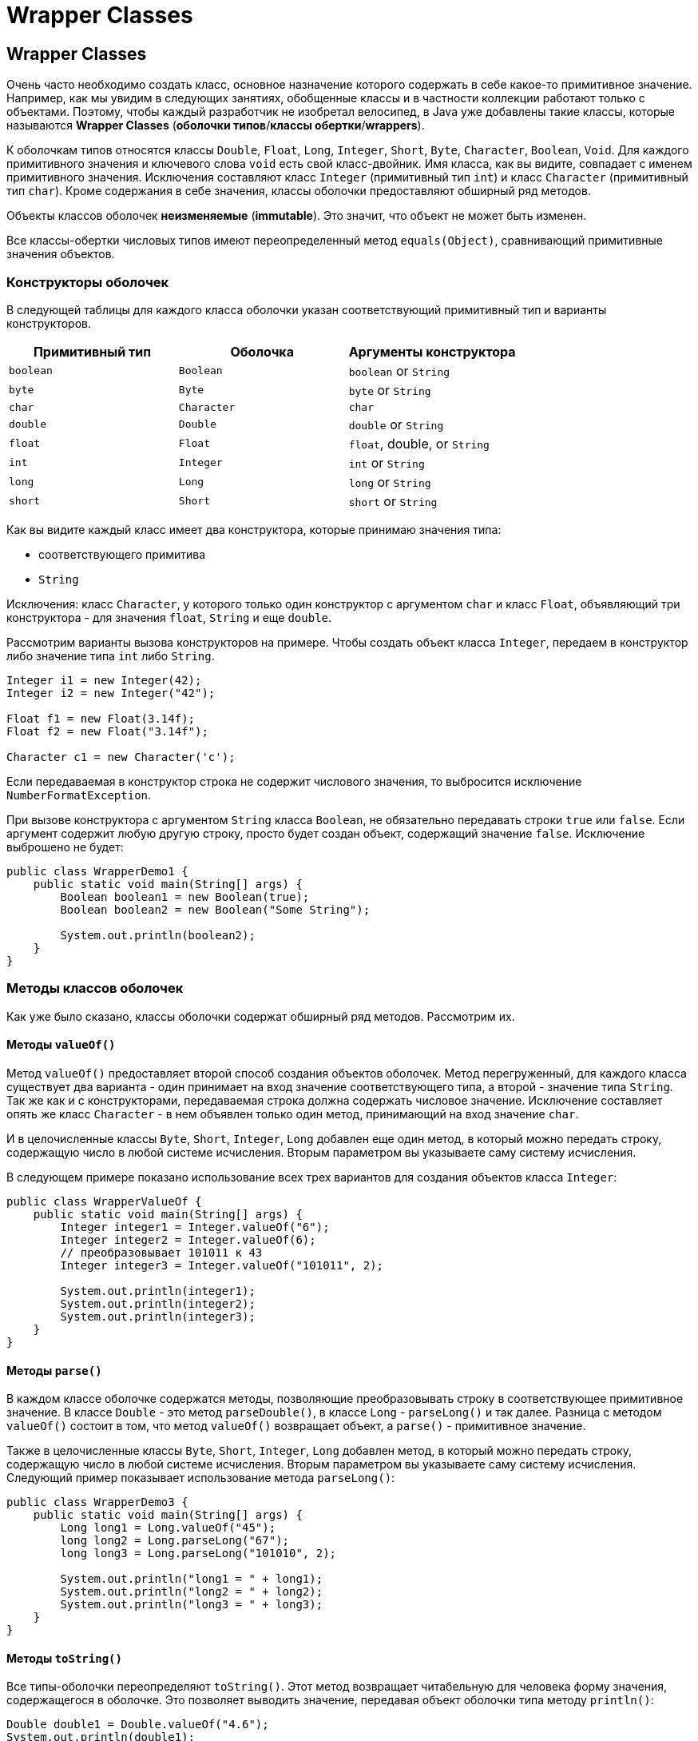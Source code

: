 = Wrapper Classes
:imagesdir: ../../../assets/img/java/core/misc/wrapper-classes

== Wrapper Classes

Очень часто необходимо создать класс, основное назначение которого содержать в себе какое-то примитивное значение.
Например, как мы увидим в следующих занятиях, обобщенные классы и в частности коллекции работают только с объектами.
Поэтому, чтобы каждый разработчик не изобретал велосипед, в Java уже добавлены такие классы, которые называются *Wrapper Classes* (*оболочки типов*/*классы обертки*/*wrappers*).

К оболочкам типов относятся классы `Double`, `Float`, `Long`, `Integer`, `Short`, `Byte`, `Character`, `Boolean`, `Void`.
Для каждого примитивного значения и ключевого слова `void` есть свой класс-двойник.
Имя класса, как вы видите, совпадает с именем примитивного значения.
Исключения составляют класс `Integer` (примитивный тип `int`) и класс `Character` (примитивный тип `char`).
Кроме содержания в себе значения, классы оболочки предоставляют обширный ряд методов.

Объекты классов оболочек *неизменяемые* (*immutable*).
Это значит, что объект не может быть изменен.

Все классы-обертки числовых типов имеют переопределенный метод `equals(Object)`, сравнивающий примитивные значения объектов.

=== Конструкторы оболочек

В следующей таблицы для каждого класса оболочки указан соответствующий примитивный тип и варианты конструкторов.

[options="header"]
|===
|Примитивный тип|Оболочка|Аргументы конструктора
|`boolean`|`Boolean`|`boolean` or `String`
|`byte`|`Byte`|`byte` or `String`
|`char`|`Character`|`char`
|`double`|`Double`|`double` or `String`
|`float`|`Float`|`float`, double, or `String`
|`int`|`Integer`|`int` or `String`
|`long`|`Long`|`long` or `String`
|`short`|`Short`|`short` or `String`
|===

Как вы видите каждый класс имеет два конструктора, которые принимаю значения типа:

* соответствующего примитива
* `String`

Исключения: класс `Character`, у которого только один конструктор с аргументом `char` и класс `Float`, объявляющий три конструктора - для значения `float`, `String` и еще `double`.

Рассмотрим варианты вызова конструкторов на примере.
Чтобы создать объект класса `Integer`, передаем в конструктор либо значение типа `int` либо `String`.

[source,java]
----
Integer i1 = new Integer(42);
Integer i2 = new Integer("42");

Float f1 = new Float(3.14f);
Float f2 = new Float("3.14f");

Character c1 = new Character('c');
----

Если передаваемая в конструктор строка не содержит числового значения, то выбросится исключение `NumberFormatException`.

При вызове конструктора с аргументом `String` класса `Boolean`, не обязательно передавать строки `true` или `false`.
Если аргумент содержит любую другую строку, просто будет создан объект, содержащий значение `false`.
Исключение выброшено не будет:

[source,java]
----
public class WrapperDemo1 {
    public static void main(String[] args) {
        Boolean boolean1 = new Boolean(true);
        Boolean boolean2 = new Boolean("Some String");

        System.out.println(boolean2);
    }
}
----

=== Методы классов оболочек

Как уже было сказано, классы оболочки содержат обширный ряд методов.
Рассмотрим их.

==== Методы `valueOf()`

Метод `valueOf()` предоставляет второй способ создания объектов оболочек.
Метод перегруженный, для каждого класса существует два варианта - один принимает на вход значение соответствующего типа, а второй - значение типа `String`.
Так же как и с конструкторами, передаваемая строка должна содержать числовое значение.
Исключение составляет опять же класс `Character` - в нем объявлен только один метод, принимающий на вход значение `char`.

И в целочисленные классы `Byte`, `Short`, `Integer`, `Long` добавлен еще один метод, в который можно передать строку, содержащую число в любой системе исчисления.
Вторым параметром вы указываете саму систему исчисления.

В следующем примере показано использование всех трех вариантов для создания объектов класса `Integer`:

[source,java]
----
public class WrapperValueOf {
    public static void main(String[] args) {
        Integer integer1 = Integer.valueOf("6");
        Integer integer2 = Integer.valueOf(6);
        // преобразовывает 101011 к 43
        Integer integer3 = Integer.valueOf("101011", 2);

        System.out.println(integer1);
        System.out.println(integer2);
        System.out.println(integer3);
    }
}
----

==== Методы `parse()`

В каждом классе оболочке содержатся методы, позволяющие преобразовывать строку в соответствующее примитивное значение.
В классе `Double` - это метод `parseDouble()`, в классе `Long` - `parseLong()` и так далее.
Разница с методом `valueOf()` состоит в том, что метод `valueOf()` возвращает объект, а `parse()` - примитивное значение.

Также в целочисленные классы `Byte`, `Short`, `Integer`, `Long` добавлен метод, в который можно передать строку, содержащую число в любой системе исчисления.
Вторым параметром вы указываете саму систему исчисления.
Следующий пример показывает использование метода `parseLong()`:

[source,java]
----
public class WrapperDemo3 {
    public static void main(String[] args) {
        Long long1 = Long.valueOf("45");
        long long2 = Long.parseLong("67");
        long long3 = Long.parseLong("101010", 2);

        System.out.println("long1 = " + long1);
        System.out.println("long2 = " + long2);
        System.out.println("long3 = " + long3);
    }
}
----

==== Методы `toString()`

Все типы-оболочки переопределяют `toString()`.
Этот метод возвращает читабельную для человека форму значения, содержащегося в оболочке.
Это позволяет выводить значение, передавая объект оболочки типа методу `println()`:

[source,java]
----
Double double1 = Double.valueOf("4.6");
System.out.println(double1);
----

Также все числовые оболочки типов предоставляют статический метод `toString()`, на вход которого передается примитивное значение.
Метод возвращает значение `String`:

[source,java]
----
String string1 = Double.toString(3.14);
----

`Integer` и `Long` предоставляют третий вариант `toString()` метода, позволяющий представить число в любой системе исчисления.
Он статический, первый аргумент – примитивный тип, второй - основание системы счисления:

[source,java]
----
String string2 = Long.toString(254, 16); // string2 = "fe"
----

==== Методы `toHexString()`, `toOctalString()`, `toBinaryString()`

`Integer` и `Long` позволяют преобразовывать числа из десятичной системы исчисления к шестнадцатеричной, восьмеричной и двоичной.
Например:

[source,java]
----
public class WrapperToXString {
    public static void main(String[] args) {
        String string1 = Integer.toHexString(254);
        System.out.println("254 в 16-ой системе = " + string1);

        String string2 = Long.toOctalString(254);
        System.out.println("254 в  8-ой системе = " + string2);

        String string3 = Long.toBinaryString(254);
        System.out.println("254 в  2-ой системе = " + string3);
    }
}
----

В классы `Double` и `Float` добавлен только метод `toHexString()`.

=== Класс `Number`

Все оболочки числовых типов наследуют абстрактный класс `Number`. `Number` объявляет методы, которые возвращают значение объекта в каждом из различных числовых форматов.

image::wrapper-classes.png[Класс Number]

Пример приведения типов

[source,java]
----
public class WrapperDemo2 {
    public static void main(String[] args) {
        Integer iOb = new Integer(1000);
        System.out.println(iOb.byteValue());
        System.out.println(iOb.shortValue());
        System.out.println(iOb.intValue());
        System.out.println(iOb.longValue());
        System.out.println(iOb.floatValue());
        System.out.println(iOb.doubleValue());
    }
}
----

=== Статические константы классов оболочек

Каждый класс оболочка содержит статические константы, содержащие максимальное и минимальное значения для данного типа.

Например в классе `Integer` есть константы `Integer.MIN_VALUE` – минимальное `int` значение и `Integer.MAX_VALUE` – максимальное `int` значение.

Классы-обертки числовых типов `Float` и `Double`, помимо описанного для целочисленных примитивных типов, дополнительно содержат определения следующих констант:

* `NEGATIVE_INFINITY` – отрицательная бесконечность
* `POSITIVE_INFINITY` – положительная бесконечность
* `NaN` – не числовое значение (расшифровывается как *Not a Number*)

Следующий пример демонстрирует использование трех последних переменных.
При делении на ноль возникает ошибка - на ноль делить нельзя.
Чтобы этого не происходило, и ввели переменные `NEGATIVE_INFINITY` и `POSITIVE_INFINITY`.
Результат умножения бесконечности на ноль - это значение `NaN`:

[source,java]
----
public class InfinityDemo {
    public static void main(String[] args) {
        int a = 7;
        double b = 0.0;
        double c = -0.0;
        double g = Double.NEGATIVE_INFINITY;
        System.out.println("7 / 0.0 = " + a / b);
        System.out.println("7 / -0.0 = " + a / c);
        System.out.println("0.0 == -0.0 = " + (b == c));
        System.out.println("-Infinity * 0 = " + g * 0);
    }
}
----

Результат выполнения кода:

[source,out]
----
7 / 0.0 = Infinity
7 / -0.0 = -Infinity
0.0 == -0.0 =  true
-Infinity * 0 = NaN
----

== Autoboxing and unboxing

*Autoboxing* and *unboxing* (*авто-упаковка* и *распаковка*) — это процесс преобразования примитивных типов в объектные и наоборот.
Весь процесс выполняется автоматически средой выполнения Java (*JRE*).
Эта возможность доступна в Java версии 5 и выше.

[source,java]
----
public class AutoBoxDemo1 {
    public static void main(String[] args) {
        Integer iOb = 100; // упаковать значение int
        int i = iOb; // распаковать
        System.out.println(i + " " + iOb);
    }
}
----

*Autoboxing* происходит при прямом присвоении примитива классу-обертке (с помощью оператора `=`), либо при передаче примитива в параметры метода.

*Unboxing* происходит при прямом присвоении классу-обертке примитива.

Компилятор использует метод `valueOf()` для упаковки, а методы `intValue()`, `doubleValue()` и так далее, для распаковки.

*Autoboxing* в *классы-обертки* могут быть подвергнуты как переменные примитивных типов, так и литералы:

[source,java]
----
Integer iOb1 = 100;
int i = 200;
Integer iOb2 = i;
----

*Autoboxing* переменных примитивных типов требует точного соответствия типа исходного примитива — типу *класса-обертки*.

Например, попытка *autoboxing* переменную типа `byte` в `Short`, без предварительного явного приведения `byte` в `short` вызовет ошибку компиляции:

[source,java]
----
byte b = 4;
// Short s1 = b;
Short s2 = (short) b;
----

Автоупаковку можно использовать при вызове метода:

[source,java]
----
public class AutoBoxAndMethods {
    static int someMethod(Integer value) {
        return value;
    }

    public static void main(String[] args) {
        Integer iOb = someMethod(100);
        System.out.println(iOb);
    }
}
----

Внутри выражения числовой объект автоматически распаковывается.
Выходной результат выражения при необходимости упаковывается заново:

[source,java]
----
public class AutoBoxAndOperations {
    public static void main(String[] args) {
        Integer iOb1, iOb2;
        int i;

        iOb1 = 100;

        iOb2 = iOb1 + iOb1 / 3;
        System.out.println("iOb2 после выражения: " + iOb2);

        i = iOb1 + iOb1 / 3;
        System.out.println("i после выражения: " + i);
    }
}
----

C появлением *autoboxing*/*unboxing* стало возможным применять объекты `Boolean` для управления в операторе `if` и других циклических конструкциях Java:

[source,java]
----
public class AutoBoxAndCharacters {
    public static void main(String[] args) {
        Boolean b = true;

        if (b) {
            System.out.println("В if тоже можно использовать распаковку.");
        }

        Character ch = 'x';
        char ch2 = ch;

        System.out.println("ch2 = " + ch2);
    }
}
----

До Java 5 работа с классами обертками была более трудоемкой:

[source,java]
----
public class AutoBoxDemo2 {
    public static void main(String[] args) {
        Integer y = new Integer(567);
        int x = y.intValue();
        x++;
        y = new Integer(x);
        System.out.println("y = " + y);
    }
}
----

Перепишет тот же пример для работы с классами начиная с Java 5:

[source,java]
----
public class AutoBoxDemo3 {
    public static void main(String[] args) {
        Integer y = new Integer(567);
        y++;
        System.out.println("y = " + y);
    }
}
----

=== Объекты классов оболочек неизменяемые

Объекты классов оболочек *неизменяемые* (*immutable*):

[source,java]
----
public class AutoBoxImmutability {
    public static void main(String[] args) {
        Integer y = 567;
        Integer x = y;
        // проверяем, что x и y указывают на один объект
        System.out.println(y == x);

        y++;
        System.out.println(x + " " + y);
        // проверяем, что x и y указывают на один объект
        System.out.println(y == x);
    }
}
----

Рассмотрим следующий пример:

[source,java]
----
Integer y = 567;
----

Переменная `y` указывает на объект в памяти:

image:immutable1.png[Объекты классов оболочек неизменяемы]

Если мы попытаемся изменить `y`, у нас создастся еще один объект в памяти, на который теперь и будет указывать `y`:

[source,java]
----
Integer y = 567;
y++;
----

image:immutable2.png[Объекты классов оболочек неизменяемы]

=== Кэширование объектов классов оболочек

Метод `valueOf()` не всегда создает новый объект.
Он кэширует следующие значения:

* `Boolean`,
* `Byte`,
* `Character` от `\u0000` до `\u007f` (`7f` это `127`),
* `Short` и `Integer` от `-128` до `127`.

Если передаваемое значение выходит за эти пределы, то новый объект создается, а если нет, то нет.

Если мы пишем `new Integer()`, то гарантированно создается новый объект.

Рассмотрим это на следующем примере:

[source,java]
----
public class AutoBoxDemoCaching {
    public static void main(String[] args) {
        Integer i1 = 23;
        Integer i2 = 23;
        System.out.println(i1 == i2);
        System.out.println(i1.equals(i2));

        Integer i3 = 2300;
        Integer i4 = 2300;
        System.out.println(i3 == i4);
        System.out.println(i3.equals(i4));
    }
}
----

== Перегрузка с дополнительными факторами

Перегрузка методов усложняется при одновременном использовании следующих факторов:

* расширение
* автоупаковка/распаковка
* аргументы переменной длины

=== Расширение примитивных типов

При расширение примитивных типов используется наименьший возможный вариант из всех методов.

[source,java]
----
public class EasyOver {
    static void go(int x) {
        System.out.print("int ");
    }

    static void go(long x) {
        System.out.print("long ");
    }

    static void go(double x) {
        System.out.print("double ");
    }

    public static void main(String[] args) {
        byte b = 5;
        short s = 5;
        long l = 5;
        float f = 5.0f;
        go(b);
        go(s);
        go(l);
        go(f);
    }
}
----

=== Расширение и boxing

Между расширением примитивных типов и boxing всегда выигрывает расширение.
Исторически это более старый вид преобразования.

[source,java]
----
public class AddBoxing {
    public static void go(Integer x) {
        System.out.println("Integer");
    }

    public static void go(long x) {
        System.out.println("long");
    }

    public static void main(String[] args) {
        int i = 5;
        go(i); // какой go() вызовется?
    }
}
----

=== Упаковка и расширение

Можно упаковать, а потом расширить.
Значение типа `int` может стать `Object`, через преобразование `Integer`.

[source,java]
----
public class BoxAndWiden {
    public static void go(Object o) {
        Byte b2 = (Byte) o;
        System.out.println(b2);
    }

    public static void main(String[] args) {
        byte b = 5;
        go(b); // можно ли преобразовать byte в Object?
    }
}
----

=== Расширение и упаковка

Нельзя расширить и упаковать.
Значение типа `byte` не может стать `Long`.
Нельзя расширить от одного класса обертки к другой.
(*IS-A* не работает.)

[source,java]
----
public class WidenAndBox {
    static void go(Long x) {
        System.out.println("Long");
    }

    public static void main(String[] args) {
        byte b = 5;
        // go(b); // нужно расширить до long и упаковать, что невозможно
    }
}
----

=== Расширение и аргументы переменной длины

Между расширением примитивных типов и *var-args* всегда проигрывает *var-args*:

public class AddVarargs {
public static void go(int x, int y) {
System.out.println("int,int"); }

    public static void go(byte... x) {
        System.out.println("byte... ");
    }

    public static void main(String[] args) {
        byte b = 5;
        go(b, b); // какой go() вызовется?
    }
}

=== Упаковка и аргументы переменной длины

Упаковка и *var-args* совместимы с перегрузкой методов.
*Var-args* всегда проигрывает:

[source,java]
----
public class BoxOrVararg {
    public static void go(Byte x, Byte y) {
        System.out.println("Byte, Byte");
    }

    public static void go(byte... x) {
        System.out.println("byte... ");
    }

    public static void main(String[] args) {
        byte b = 5;
        go(b, b); // какой go() вызовется?
    }
}
----

=== Правила перегрузки методов при использовании расширения, упаковки и аргументов переменной длины

Подытожим все правила:

* При расширение примитивных типов используется наименьший возможный вариант из всех методов.
* Между расширением примитивных типов и упаковкой всегда выигрывает расширение.
Исторически это более старый вид преобразования.
* Можно упаковать, а потом расширить.
(Значение типа `int` может стать `Object`, через преобразование `Integer`.)
* Нельзя расширить и упаковать.
Значение типа `byte` не может стать `Long`.
Нельзя расширить от одного класса обертки к другой.
(*IS-A* не работает.)
* Можно комбинировать *var-args* с расширением или упаковкой. *var-args* всегда проигрывает.
